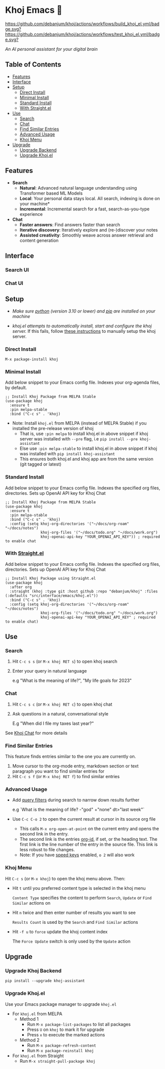 * Khoj Emacs 🦅
  [[https://stable.melpa.org/#/khoj][file:https://stable.melpa.org/packages/khoj-badge.svg]] [[https://melpa.org/#/khoj][file:https://melpa.org/packages/khoj-badge.svg]] [[https://github.com/debanjum/khoj/actions/workflows/build_khoj_el.yml][https://github.com/debanjum/khoj/actions/workflows/build_khoj_el.yml/badge.svg?]]  [[https://github.com/debanjum/khoj/actions/workflows/test_khoj_el.yml][https://github.com/debanjum/khoj/actions/workflows/test_khoj_el.yml/badge.svg?]]

  /An AI personal assistant for your digital brain/

** Table of Contents
  - [[https://github.com/debanjum/khoj/tree/master/src/interface/emacs#features][Features]]
  - [[https://github.com/debanjum/khoj/tree/master/src/interface/emacs#Interface][Interface]]
  - [[https://github.com/debanjum/khoj/tree/master/src/interface/emacs#Setup][Setup]]
    - [[https://github.com/debanjum/khoj/tree/master/src/interface/emacs#Direct-Install][Direct Install]]
    - [[https://github.com/debanjum/khoj/tree/master/src/interface/emacs#Minimal-Install][Minimal Install]]
    - [[https://github.com/debanjum/khoj/tree/master/src/interface/emacs#Standard-Install][Standard Install]]
    - [[https://github.com/debanjum/khoj/tree/master/src/interface/emacs#With-Straight.el][With Straight.el]]
  - [[https://github.com/debanjum/khoj/tree/master/src/interface/emacs#Use][Use]]
    - [[https://github.com/debanjum/khoj/tree/master/src/interface/emacs#Search][Search]]
    - [[https://github.com/debanjum/khoj/tree/master/src/interface/emacs#Chat][Chat]]
    - [[https://github.com/debanjum/khoj/tree/master/src/interface/emacs#Find-similar-entries][Find Similar Entries]]
    - [[https://github.com/debanjum/khoj/tree/master/src/interface/emacs#Advanced-usage][Advanced Usage]]
    - [[https://github.com/debanjum/khoj/tree/master/src/interface/emacs#Khoj-menu][Khoj Menu]]
  - [[https://github.com/debanjum/khoj/tree/master/src/interface/emacs#Upgrade][Upgrade]]
    - [[https://github.com/debanjum/khoj/tree/master/src/interface/emacs#Upgrade-Khoj-Backend][Upgrade Backend]]
    - [[https://github.com/debanjum/khoj/tree/master/src/interface/emacs#Upgrade-Khojel][Upgrade Khoj.el]]

** Features
  - *Search*
    - *Natural*: Advanced natural language understanding using Transformer based ML Models
    - *Local*: Your personal data stays local. All search, indexing is done on your machine*
    - *Incremental*: Incremental search for a fast, search-as-you-type experience
  - *Chat*
    - *Faster answers*: Find answers faster than search
    - *Iterative discovery*: Iteratively explore and (re-)discover your notes
    - *Assisted creativity*: Smoothly weave across answer retrieval and content generation

** Interface
*** Search UI
  [[/docs/khoj_on_emacs.png]]

*** Chat UI
  [[/docs/khoj_chat_on_emacs_0.5.0.png]]

** Setup
- /Make sure [[https://realpython.com/installing-python/][python]] (version 3.10 or lower) and [[https://pip.pypa.io/en/stable/installation/][pip]] are installed on your machine/

- /khoj.el attempts to automatically install, start and configure the khoj server./
  If this fails, follow [[https://github.com/debanjum/khoj/tree/master/#Setup][these instructions]] to manually setup the khoj server.

*** Direct Install
    #+begin_src elisp
    M-x package-install khoj
    #+end_src

*** Minimal Install
    Add below snippet to your Emacs config file.
    Indexes your org-agenda files, by default.

    #+begin_src elisp
      ;; Install Khoj Package from MELPA Stable
      (use-package khoj
        :ensure t
        :pin melpa-stable
        :bind ("C-c s" . 'khoj)
    #+end_src

  - Note: Install ~khoj.el~ from MELPA (instead of MELPA Stable) if you installed the pre-release version of khoj
    - That is, use ~:pin melpa~ to install khoj.el in above snippet if khoj server was installed with ~--pre~ flag, i.e ~pip install --pre khoj-assistant~
    - Else use ~:pin melpa-stable~ to install khoj.el in above snippet if khoj was installed with ~pip install khoj-assistant~
    - This ensures both khoj.el and khoj app are from the same version (git tagged or latest)

*** Standard Install
    Add below snippet to your Emacs config file.
    Indexes the specified org files, directories. Sets up OpenAI API key for Khoj Chat

    #+begin_src elisp
      ;; Install Khoj Package from MELPA Stable
      (use-package khoj
        :ensure t
        :pin melpa-stable
        :bind ("C-c s" . 'khoj)
        :config (setq khoj-org-directories '("~/docs/org-roam" "~/docs/notes")
                      khoj-org-files '("~/docs/todo.org" "~/docs/work.org")
                      khoj-openai-api-key "YOUR_OPENAI_API_KEY")) ; required to enable chat
    #+end_src

*** With [[https://github.com/raxod502/straight.el][Straight.el]]
  Add below snippet to your Emacs config file.
  Indexes the specified org files, directories. Sets up OpenAI API key for Khoj Chat

  #+begin_src elisp
    ;; Install Khoj Package using Straight.el
    (use-package khoj
      :after org
      :straight (khoj :type git :host github :repo "debanjum/khoj" :files (:defaults "src/interface/emacs/khoj.el"))
      :bind ("C-c s" . 'khoj)
      :config (setq khoj-org-directories '("~/docs/org-roam" "~/docs/notes")
                    khoj-org-files '("~/docs/todo.org" "~/docs/work.org")
                    khoj-openai-api-key "YOUR_OPENAI_API_KEY" ; required to enable chat)
  #+end_src

** Use
*** Search
  1. Hit ~C-c s s~ (or ~M-x khoj RET s~) to open khoj search

  2. Enter your query in natural language

    e.g "What is the meaning of life?", "My life goals for 2023"

*** Chat
  1. Hit ~C-c s c~ (or ~M-x khoj RET c~) to open khoj chat

  2. Ask questions in a natural, conversational style

     E.g "When did I file my taxes last year?"

  See [[https://github.com/debanjum/khoj/tree/master/#Khoj-Chat][Khoj Chat]] for more details

*** Find Similar Entries
  This feature finds entries similar to the one you are currently on.
  1. Move cursor to the org-mode entry, markdown section or text paragraph you want to find similar entries for
  2. Hit ~C-c s f~ (or ~M-x khoj RET f~) to find similar entries

*** Advanced Usage
  - Add [[https://github.com/debanjum/khoj/#query-filters][query filters]] during search to narrow down results further

    e.g `What is the meaning of life? -"god" +"none" dt>"last week"`

  - Use ~C-c C-o 2~ to open the current result at cursor in its source org file

    - This calls ~M-x org-open-at-point~ on the current entry and opens the second link in the entry.
    - The second link is the entries [[https://orgmode.org/manual/Handling-Links.html#FOOT28][org-id]], if set, or the heading text.
      The first link is the line number of the entry in the source file. This link is less robust to file changes.
    - Note: If you have [[https://orgmode.org/manual/Speed-Keys.html][speed keys]] enabled, ~o 2~ will also work

*** Khoj Menu
  [[/docs/khoj_emacs_menu.png]]
  Hit ~C-c s~ (or ~M-x khoj~) to open the khoj menu above. Then:
  - Hit ~t~ until you preferred content type is selected in the khoj menu

    ~Content Type~ specifies the content to perform ~Search~, ~Update~ or ~Find Similar~ actions on
  - Hit ~n~ twice and then enter number of results you want to see

    ~Results Count~ is used by the ~Search~ and ~Find Similar~ actions
  - Hit ~-f u~ to ~force~ update the khoj content index

    The ~Force Update~ switch is only used by the ~Update~ action

** Upgrade
*** Upgrade Khoj Backend
  #+begin_src shell
    pip install --upgrade khoj-assistant
  #+end_src

*** Upgrade Khoj.el
  Use your Emacs package manager to upgrade ~khoj.el~

  - For ~khoj.el~ from MELPA
    - Method 1
      - Run ~M-x package-list-packages~ to list all packages
      - Press ~U~ on ~khoj~ to mark it for upgrade
      - Press ~x~ to execute the marked actions
    - Method 2
      - Run ~M-x package-refresh-content~
      - Run ~M-x package-reinstall khoj~

  - For ~khoj.el~ from Straight
    - Run ~M-x straight-pull-package khoj~
